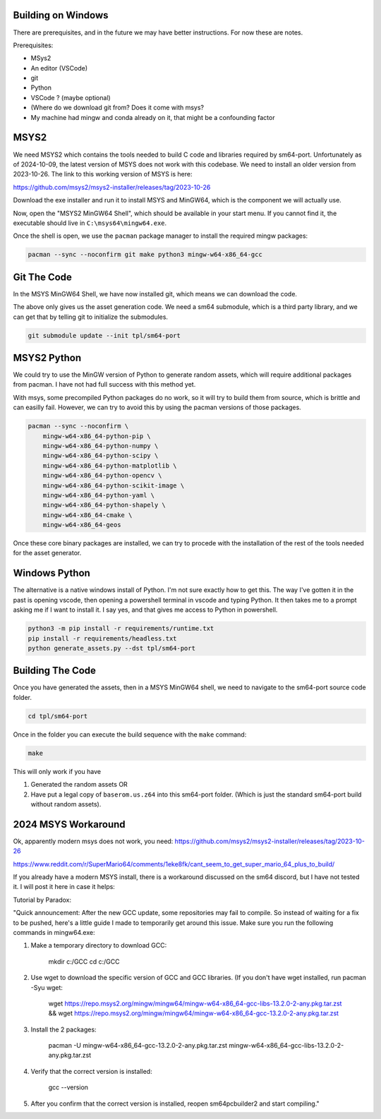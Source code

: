 Building on Windows
-------------------

There are prerequisites, and in the future we may have better instructions. For now these are notes.

Prerequisites:

* MSys2
* An editor (VSCode)
* git
* Python

* VSCode ? (maybe optional)
* (Where do we download git from? Does it come with msys?
* My machine had mingw and conda already on it, that might be a confounding factor


MSYS2
-----

We need MSYS2 which contains the tools needed to build C code and libraries
required by sm64-port. Unfortunately as of 2024-10-09, the latest version of
MSYS does not work with this codebase. We need to install an older version from
2023-10-26. The link to this working version of MSYS is here:

https://github.com/msys2/msys2-installer/releases/tag/2023-10-26

Download the exe installer and run it to install MSYS and MinGW64, which is the
component we will actually use.


Now, open the "MSYS2 MinGW64 Shell", which should be available in your start
menu. If you cannot find it, the executable should live in
``C:\msys64\mingw64.exe``.


Once the shell is open, we use the ``pacman`` package manager to install the
required mingw packages:

.. code::

    pacman --sync --noconfirm git make python3 mingw-w64-x86_64-gcc


Git The Code
------------

In the MSYS MinGW64 Shell, we have now installed git, which means we can
download the code.

.. bash::

    # You can set your "code" directory path - the place where you will clone
    # this repo - to be somewhere convenient for you
    CODE_DPATH=$HOME/code

    # Ensure your code directory exists
    mkdir -p "$CODE_DPATH"

    # Clone this repo
    git clone https://github.com/Erotemic/sm64-random-assets.git $CODE_DPATH/sm64-random-assets

    # Move into the root of this repo and initialize the sm64-port submodule,
    # which will clone the official PC port repo.
    cd "$CODE_DPATH"/sm64-random-assets


The above only gives us the asset generation code. We need a sm64 submodule,
which is a third party library, and we can get that by telling git to
initialize the submodules.

.. code::

    git submodule update --init tpl/sm64-port

MSYS2 Python
------------

We could try to use the MinGW version of Python to generate random assets, which will require additional packages from pacman.
I have not had full success with this method yet.

With msys, some precompiled Python packages do no work, so it will try to build
them from source, which is brittle and can easilly fail. However, we can try to
avoid this by using the pacman versions of those packages.

.. code::

    pacman --sync --noconfirm \
        mingw-w64-x86_64-python-pip \
        mingw-w64-x86_64-python-numpy \
        mingw-w64-x86_64-python-scipy \
        mingw-w64-x86_64-python-matplotlib \
        mingw-w64-x86_64-python-opencv \
        mingw-w64-x86_64-python-scikit-image \
        mingw-w64-x86_64-python-yaml \
        mingw-w64-x86_64-python-shapely \
        mingw-w64-x86_64-cmake \
        mingw-w64-x86_64-geos

Once these core binary packages are installed, we can try to procede with the
installation of the rest of the tools needed for the asset generator.


Windows Python
--------------

The alternative is a native windows install of Python. I'm not sure exactly how
to get this. The way I've gotten it in the past is opening vscode, then opening
a powershell terminal in vscode and typing Python. It then takes me to a prompt
asking me if I want to install it. I say yes, and that gives me access to
Python in powershell.

.. code:: bash

    python3 -m pip install -r requirements/runtime.txt
    pip install -r requirements/headless.txt
    python generate_assets.py --dst tpl/sm64-port


Building The Code
-----------------

Once you have generated the assets, then in a MSYS MinGW64 shell, we
need to navigate to the sm64-port source code folder.

.. code::

    cd tpl/sm64-port


Once in the folder you can execute the build sequence with the ``make`` command:

.. code::

    make


This will only work if you have

1. Generated the random assets OR
2. Have put a legal copy of ``baserom.us.z64`` into this sm64-port folder.
   (Which is just the standard sm64-port build without random assets).



2024 MSYS Workaround
--------------------

Ok, apparently modern msys does not work, you need:
https://github.com/msys2/msys2-installer/releases/tag/2023-10-26

https://www.reddit.com/r/SuperMario64/comments/1eke8fk/cant_seem_to_get_super_mario_64_plus_to_build/

If you already have a modern MSYS install, there is a workaround discussed on
the sm64 discord, but I have not tested it. I will post it here in case it
helps:


Tutorial by Paradox:

"Quick announcement:
After the new GCC update, some repositories may fail to compile. So instead of waiting for a fix to be pushed, here's a little guide I made to temporarily get around this issue. Make sure you run the following commands in mingw64.exe:


1. Make a temporary directory to download GCC:

    mkdir c:/GCC
    cd c:/GCC

2. Use wget to download the specific version of GCC and GCC libraries. (If you don't have wget installed, run pacman -Syu wget:

    wget https://repo.msys2.org/mingw/mingw64/mingw-w64-x86_64-gcc-libs-13.2.0-2-any.pkg.tar.zst && wget https://repo.msys2.org/mingw/mingw64/mingw-w64-x86_64-gcc-13.2.0-2-any.pkg.tar.zst

3. Install the 2 packages:

    pacman -U mingw-w64-x86_64-gcc-13.2.0-2-any.pkg.tar.zst mingw-w64-x86_64-gcc-libs-13.2.0-2-any.pkg.tar.zst

4. Verify that the correct version is installed:

    gcc --version

5. After you confirm that the correct version is installed, reopen sm64pcbuilder2 and start compiling."
